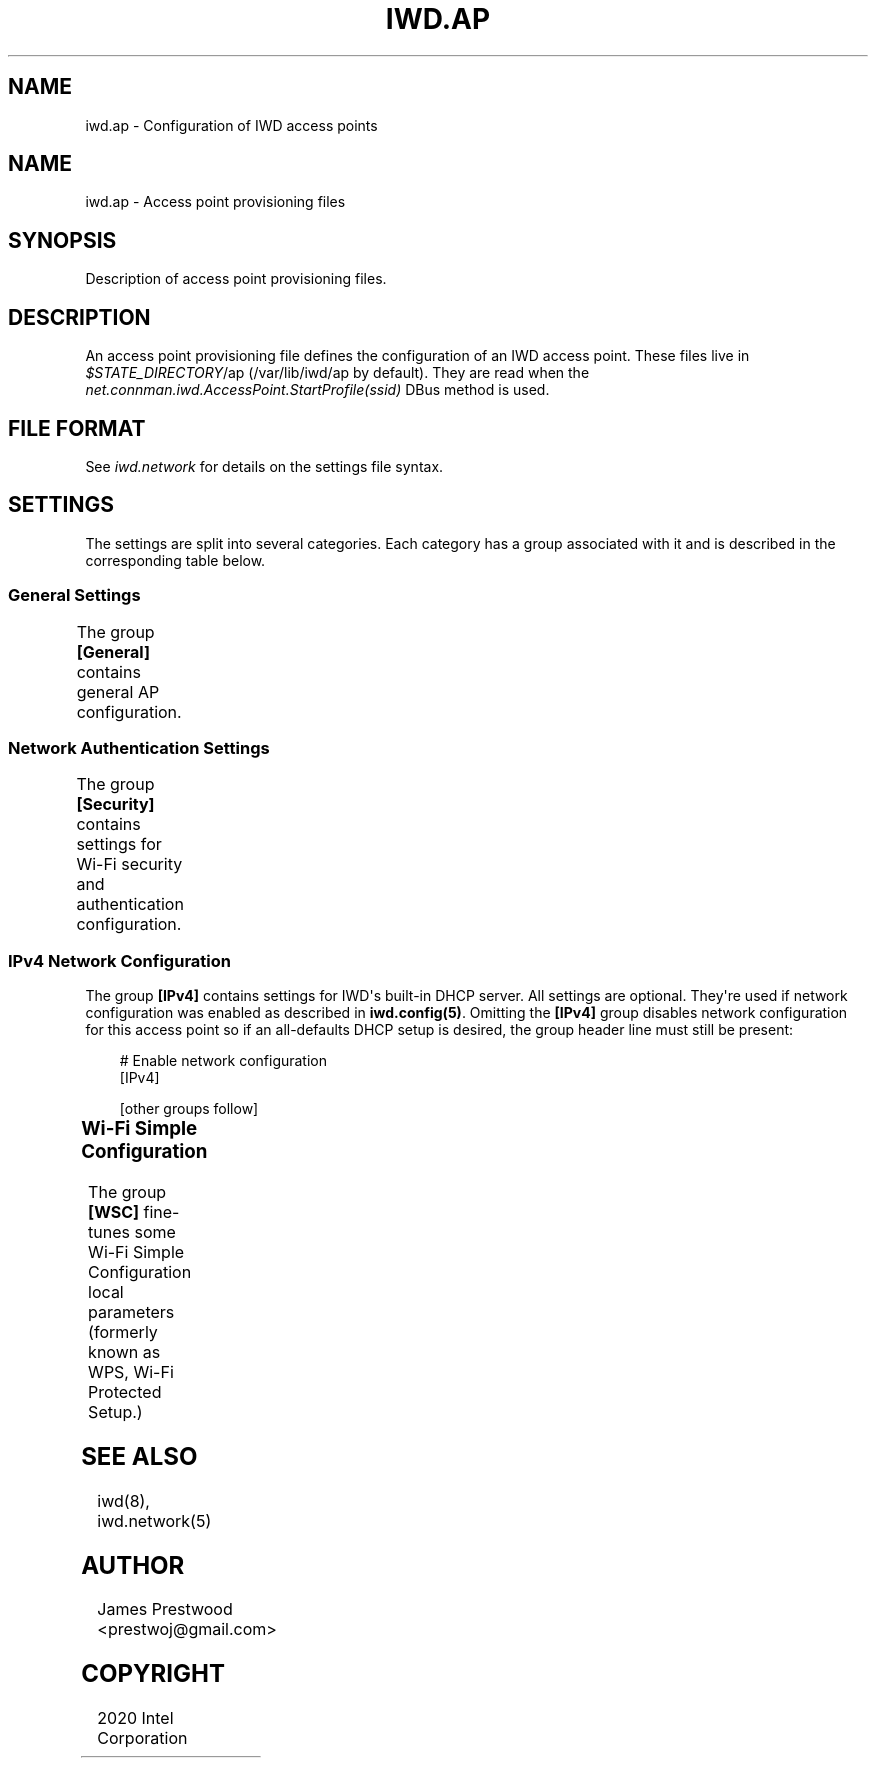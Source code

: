 '\" t
.\" Man page generated from reStructuredText.
.
.
.nr rst2man-indent-level 0
.
.de1 rstReportMargin
\\$1 \\n[an-margin]
level \\n[rst2man-indent-level]
level margin: \\n[rst2man-indent\\n[rst2man-indent-level]]
-
\\n[rst2man-indent0]
\\n[rst2man-indent1]
\\n[rst2man-indent2]
..
.de1 INDENT
.\" .rstReportMargin pre:
. RS \\$1
. nr rst2man-indent\\n[rst2man-indent-level] \\n[an-margin]
. nr rst2man-indent-level +1
.\" .rstReportMargin post:
..
.de UNINDENT
. RE
.\" indent \\n[an-margin]
.\" old: \\n[rst2man-indent\\n[rst2man-indent-level]]
.nr rst2man-indent-level -1
.\" new: \\n[rst2man-indent\\n[rst2man-indent-level]]
.in \\n[rst2man-indent\\n[rst2man-indent-level]]u
..
.TH "IWD.AP" 5 "20 October 2020" "iwd" "Linux Connectivity"
.SH NAME
iwd.ap \- Configuration of IWD access points
.SH NAME
.sp
iwd.ap \- Access point provisioning files
.SH SYNOPSIS
.sp
Description of access point provisioning files.
.SH DESCRIPTION
.sp
An access point provisioning file defines the configuration of an IWD access
point. These files live in \fI$STATE_DIRECTORY\fP/ap (/var/lib/iwd/ap by default).
They are read when the \fInet.connman.iwd.AccessPoint.StartProfile(ssid)\fP DBus
method is used.
.SH FILE FORMAT
.sp
See \fIiwd.network\fP for details on the settings file syntax.
.SH SETTINGS
.sp
The settings are split into several categories.  Each category has a group
associated with it and is described in the corresponding table below.
.SS General Settings
.sp
The group \fB[General]\fP contains general AP configuration.
.TS
center;
|l|l|.
_
T{
Channel
T}	T{
Channel number
.sp
Optional channel number for the access point to operate on. If omitted
the channel will be chosen automatically. Channels greater than or equal
to 36 will select the 5GHz band for the AP to operate on.
.sp
Note: Due to regulatory requirements the linux kernel does not allow or
strictly limits 5GHz use in AP mode while in world roaming. These
frequencies become available once the country is set, either via IWD\(aqs
main.conf option \fB[General].Country\fP (see \fBman iwd.config\fP) or
externally (e.g. iw reg set <CC>). If you are having trouble using 5GHz
ensure the country is set, and that the desired frequency/channel is
unrestricted.
T}
_
T{
RekeyTimeout
T}	T{
Timeout for PTK rekeys (seconds)
.sp
The time interval at which the AP starts a rekey for a given station. If
not provided a default value of 0 is used (rekeying is disabled).
T}
_
T{
DisableHT
T}	T{
Boolean value
.sp
Explicitly disable HT capabilities for this AP.
T}
_
.TE
.SS Network Authentication Settings
.sp
The group \fB[Security]\fP contains settings for Wi\-Fi security and authentication
configuration.
.TS
center;
|l|l|.
_
T{
Passphrase
T}	T{
8..63 character string
.sp
WPA\-PSK Passphrase to be used with this access point.  At least one of
\fIPassphrase\fP, \fIPreSharedKey\fP must be present.
T}
_
T{
PreSharedKey
T}	T{
64\-character hex\-string
.sp
Processed passphrase for this network in the form of a hex\-encoded
32\-byte pre\-shared key.  Either this or \fIPassphrase\fP must be present.
T}
_
T{
PairwiseCiphers
T}	T{
Comma separated list of pairwise ciphers for the AP supports.
.sp
Values can include: TKIP, CCMP, GCMP, GCMP\-256, CCMP\-256
.sp
The underlying hardware and IWD\(aqs AP implementation must also support the
ciphers listed
T}
_
T{
GroupCipher
T}	T{
Group cipher the AP uses
.sp
A single cipher value the AP can use as the group cipher. Values are the
same as pairwise ciphers and the same restrictions apply (hardware and
IWD implementation must support the cipher)
T}
_
.TE
.SS IPv4 Network Configuration
.sp
The group \fB[IPv4]\fP contains settings for IWD\(aqs built\-in DHCP server.  All
settings are optional.  They\(aqre used if network configuration was enabled as
described in \fBiwd.config(5)\fP\&.  Omitting the \fB[IPv4]\fP group disables
network configuration for this access point so if an all\-defaults DHCP setup
is desired, the group header line must still be present:
.INDENT 0.0
.INDENT 3.5
.sp
.EX
# Enable network configuration
[IPv4]

[other groups follow]
.EE
.UNINDENT
.UNINDENT
.TS
center;
|l|l|.
_
T{
Address
T}	T{
Local IP address or a comma\-separated list of prefix\-notation addresses
.sp
Optional local address pool for the access point and the DHCP server.
If a single address is provided this address will be set on the AP
interface and any other DHCP server options will be derived from it
if not overridden by other settings below.
.sp
If a list of addresses and prefix lengths is specified (in the
\fI<IP>/<prefix\-len>\fP format), a single subnet address will be selected
from the available space each time this profile is started.  The subnet
size is based on the \fB[IPv4].Netmask\fP setting.
.sp
If \fIAddress\fP is not provided and no IP address is set on the
interface prior to calling \fIStartProfile\fP the value of the main.conf
\fB[IPv4].APAddressPool\fP setting will be inherited, which in turn
defaults to 192.168.0.0/16.
.sp
For example, if \fB[IPv4].Netmask\fP is set to 255.255.255.0 and this
setting, or the global \fIAPAddressPool\fP fallback, is set to
\fB192.168.0.0/16, 10.0.0.0/22\fP, IWD will select one of the 256 subnets
with addresses in the 192.168.<0\-255>.0/24 range or one of the 4 subnets
with addresses in the 10.0.<0\-3>.0/24 range, allowing 270 possible
subnets.  Defining an address pool larger than the desired subnet gives
IWD a chance to avoid conflicts if other interfaces on the system use
dynamically assigned addresses.
T}
_
T{
Gateway
T}	T{
IP Address of gateway
.sp
IP address of the gateway to be advertised by DHCP. This will fall back
to the local IP address if not provided.
T}
_
T{
Netmask
T}	T{
Local netmask of the AP
.sp
Defaults to a 28\-bit netmask if not provided.
T}
_
T{
DNSList
T}	T{
List of DNS servers as a comma\-separated IP address list
.sp
A list of DNS servers which will be advertised by the DHCP server. If
not provided no DNS servers will be sent by the DHCP server.
T}
_
T{
LeaseTime
T}	T{
Time limit for DHCP leases in seconds
.sp
Override the default lease time.
T}
_
T{
IPRange
T}	T{
Range of IPs given as two addresses separated by a comma
.sp
From and to addresses of the range assigned to clients through DHCP.
If not provided the range from local address + 1 to .254 will be used.
T}
_
.TE
.SS Wi\-Fi Simple Configuration
.sp
The group \fB[WSC]\fP fine\-tunes some Wi\-Fi Simple Configuration local parameters
(formerly known as WPS, Wi\-Fi Protected Setup.)
.TS
center;
|l|l|.
_
T{
DeviceName
T}	T{
1..32\-character string
.sp
Optional Device Name string for the AP to advertise as.  Defaults to
the SSID.
T}
_
T{
PrimaryDeviceType
T}	T{
Subcategory string or a 64\-bit integer
.sp
Optional Primary Device Type for the AP to advertise as.  Defaults to
PC computer.  Can be specified as a lower\-case WSC v2.0.5 subcategory
string or a 64\-bit integer encoding, from MSB to LSB: the 16\-bit
category ID, the 24\-bit OUI, the 8\-bit OUI type and the 16\-bit
subcategory ID.
T}
_
T{
AuthorizedMACs
T}	T{
Comma\-separated MAC address list
.sp
Optional list of Authorized MAC addresses for the WSC registrar to
check on association.  Each address is specified in the
colon\-hexadecimal notation.  Defaults to no MAC\-based checks.
T}
_
.TE
.SH SEE ALSO
.sp
iwd(8), iwd.network(5)
.SH AUTHOR
James Prestwood <prestwoj@gmail.com>
.SH COPYRIGHT
2020 Intel Corporation
.\" Generated by docutils manpage writer.
.
